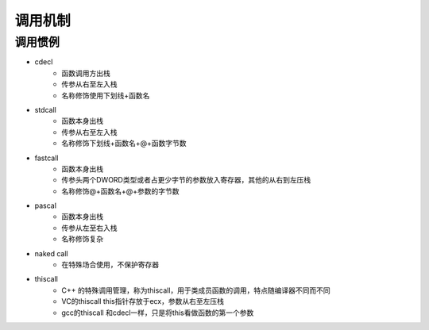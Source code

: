 调用机制
================================


调用惯例
--------------------------------

- cdecl
    - 函数调用方出栈
    - 传参从右至左入栈
    - 名称修饰使用下划线+函数名
- stdcall
    - 函数本身出栈
    - 传参从右至左入栈
    - 名称修饰下划线+函数名+@+函数字节数
- fastcall
    - 函数本身出栈
    - 传参头两个DWORD类型或者占更少字节的参数放入寄存器，其他的从右到左压栈
    - 名称修饰@+函数名+@+参数的字节数
- pascal
    - 函数本身出栈
    - 传参从左至右入栈
    - 名称修饰复杂
- naked call
    - 在特殊场合使用，不保护寄存器
- thiscall
    - C++ 的特殊调用管理，称为thiscall，用于类成员函数的调用，特点随编译器不同而不同
    - VC的thiscall this指针存放于ecx，参数从右至左压栈
    - gcc的thiscall 和cdecl一样，只是将this看做函数的第一个参数
